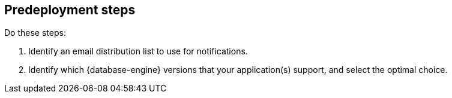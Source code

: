 //Include any predeployment steps here, such as signing up for a Marketplace AMI or making any changes to a partner account. If there are no predeployment steps, leave this file empty.

== Predeployment steps
Do these steps:

. Identify an email distribution list to use for notifications.
. Identify which {database-engine} versions that your application(s) support, and select the optimal choice.
